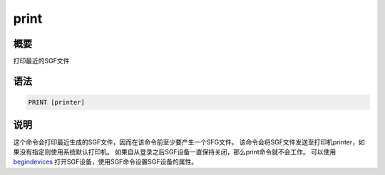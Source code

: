 .. _cmd:print:

print
=====

概要
----

打印最近的SGF文件

语法
----

.. code:: bash

    PRINT [printer]

说明
----

这个命令会打印最近生成的SGF文件，因而在该命令前至少要产生一个SFG文件。
该命令会将SGF文件发送至打印机printer，如果没有指定则使用系统默认打印机。
如果自从登录之后SGF设备一直保持关闭，那么print命令就不会工作。 可以使用
`begindevices </commands/begindevices.html>`__
打开SGF设备，使用SGF命令设置SGF设备的属性。
